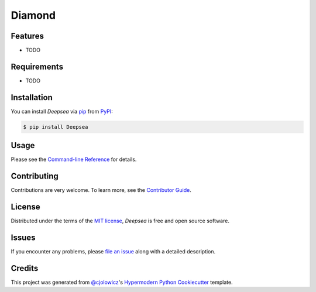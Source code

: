 Diamond
=======

|PyPI| |Status| |Python Version| |License|

|Read the Docs| |Tests| |Codecov|

|pre-commit| |Black|

.. |PyPI| image:: https://img.shields.io/pypi/v/deepsea.svg
   :target: https://pypi.org/project/deepsea/
   :alt: PyPI
.. |Status| image:: https://img.shields.io/pypi/status/deepsea.svg
   :target: https://pypi.org/project/deepsea/
   :alt: Status
.. |Python Version| image:: https://img.shields.io/pypi/pyversions/deepsea
   :target: https://pypi.org/project/deepsea
   :alt: Python Version
.. |License| image:: https://img.shields.io/pypi/l/deepsea
   :target: https://opensource.org/licenses/MIT
   :alt: License
.. |Read the Docs| image:: https://img.shields.io/readthedocs/deepsea/latest.svg?label=Read%20the%20Docs
   :target: https://deepsea.readthedocs.io/
   :alt: Read the documentation at https://deepsea.readthedocs.io/
.. |Tests| image:: https://github.com/bertanulusoy/deepsea/workflows/Tests/badge.svg
   :target: https://github.com/bertanulusoy/deepsea/actions?workflow=Tests
   :alt: Tests
.. |Codecov| image:: https://codecov.io/gh/bertanulusoy/deepsea/branch/main/graph/badge.svg
   :target: https://codecov.io/gh/bertanulusoy/deepsea
   :alt: Codecov
.. |pre-commit| image:: https://img.shields.io/badge/pre--commit-enabled-brightgreen?logo=pre-commit&logoColor=white
   :target: https://github.com/pre-commit/pre-commit
   :alt: pre-commit
.. |Black| image:: https://img.shields.io/badge/code%20style-black-000000.svg
   :target: https://github.com/psf/black
   :alt: Black


Features
--------

* TODO


Requirements
------------

* TODO


Installation
------------

You can install *Deepsea* via pip_ from PyPI_:

.. code:: console

   $ pip install Deepsea


Usage
-----

Please see the `Command-line Reference <Usage_>`_ for details.


Contributing
------------

Contributions are very welcome.
To learn more, see the `Contributor Guide`_.


License
-------

Distributed under the terms of the `MIT license`_,
*Deepsea* is free and open source software.


Issues
------

If you encounter any problems,
please `file an issue`_ along with a detailed description.


Credits
-------

This project was generated from `@cjolowicz`_'s `Hypermodern Python Cookiecutter`_ template.

.. _@cjolowicz: https://github.com/cjolowicz
.. _Cookiecutter: https://github.com/audreyr/cookiecutter
.. _MIT license: https://opensource.org/licenses/MIT
.. _PyPI: https://pypi.org/
.. _Hypermodern Python Cookiecutter: https://github.com/cjolowicz/cookiecutter-hypermodern-python
.. _file an issue: https://github.com/bertanulusoy/deepsea/issues
.. _pip: https://pip.pypa.io/
.. github-only
.. _Contributor Guide: CONTRIBUTING.rst
.. _Usage: https://deepsea.readthedocs.io/en/latest/usage.html

